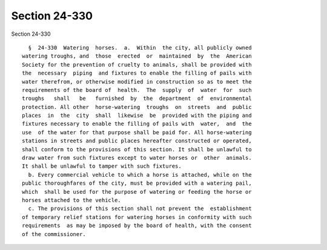 Section 24-330
==============

Section 24-330 ::    
        
     
        §  24-330  Watering  horses.  a.  Within  the city, all publicly owned
      watering troughs, and  those  erected  or  maintained  by  the  American
      Society for the prevention of cruelty to animals, shall be provided with
      the  necessary  piping  and fixtures to enable the filling of pails with
      water therefrom, or otherwise modified in construction so as to meet the
      requirements of the board of  health.  The  supply  of  water  for  such
      troughs   shall   be   furnished  by  the  department  of  environmental
      protection. All other  horse-watering  troughs  on  streets  and  public
      places  in  the  city  shall  likewise  be  provided with the piping and
      fixtures necessary to enable the filling of pails with  water,  and  the
      use  of the water for that purpose shall be paid for. All horse-watering
      stations in streets and public places hereafter constructed or operated,
      shall conform to the provisions of this section. It shall be unlawful to
      draw water from such fixtures except to water horses or  other  animals.
      It shall be unlawful to tamper with such fixtures.
        b. Every commercial vehicle to which a horse is attached, while on the
      public thoroughfares of the city, must be provided with a watering pail,
      which  shall be used for the purpose of watering or feeding the horse or
      horses attached to the vehicle.
        c. The provisions of this section shall not prevent the  establishment
      of temporary relief stations for watering horses in conformity with such
      requirements  as may be imposed by the board of health, with the consent
      of the commissioner.
    
    
    
    
    
    
    